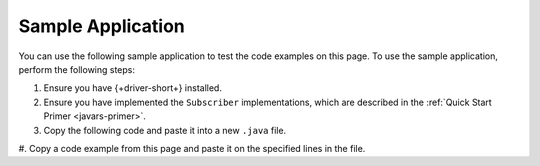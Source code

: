 Sample Application
~~~~~~~~~~~~~~~~~~

.. TODO: change link from quick start primer to get started page

You can use the following sample application to test the code examples on this
page. To use the sample application, perform the following steps:

#. Ensure you have {+driver-short+} installed.
#. Ensure you have implemented the ``Subscriber`` implementations, which are
   described in the :ref:`Quick Start Primer <javars-primer>`.
#. Copy the following code and paste it into a new ``.java`` file.
#. Copy a code example from this page and paste it on the specified lines in the
file.
